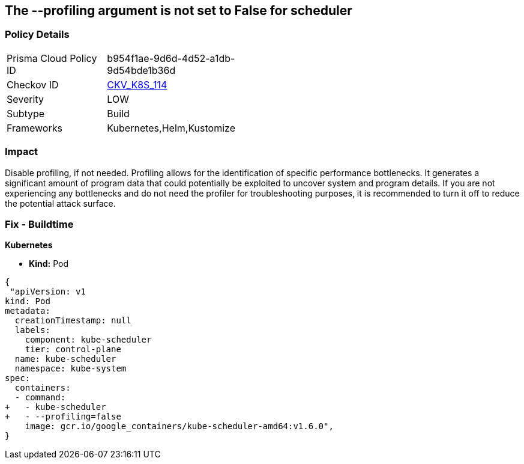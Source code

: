 == The --profiling argument is not set to False for scheduler
// '--profiling' argument not set to False for scheduler


=== Policy Details 

[width=45%]
[cols="1,1"]
|=== 
|Prisma Cloud Policy ID 
| b954f1ae-9d6d-4d52-a1db-9d54bde1b36d

|Checkov ID 
| https://github.com/bridgecrewio/checkov/tree/master/checkov/kubernetes/checks/resource/k8s/SchedulerProfiling.py[CKV_K8S_114]

|Severity
|LOW

|Subtype
|Build

|Frameworks
|Kubernetes,Helm,Kustomize

|=== 



=== Impact
Disable profiling, if not needed.
Profiling allows for the identification of specific performance bottlenecks.
It generates a significant amount of program data that could potentially be exploited to uncover system and program details.
If you are not experiencing any bottlenecks and do not need the profiler for troubleshooting purposes, it is recommended to turn it off to reduce the potential attack surface.

=== Fix - Buildtime


*Kubernetes* 


* *Kind:* Pod


[source,yaml]
----
{
 "apiVersion: v1
kind: Pod
metadata:
  creationTimestamp: null
  labels:
    component: kube-scheduler
    tier: control-plane
  name: kube-scheduler
  namespace: kube-system
spec:
  containers:
  - command:
+   - kube-scheduler
+   - --profiling=false
    image: gcr.io/google_containers/kube-scheduler-amd64:v1.6.0",
}
----

